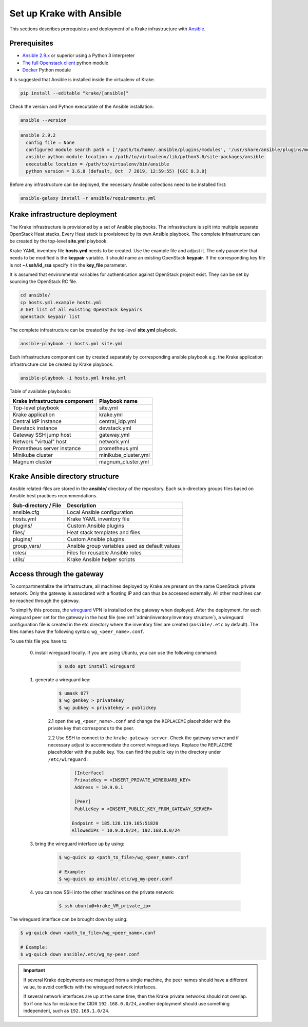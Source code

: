 .. _admin-setup:

=========================
Set up Krake with Ansible
=========================

This sections describes prerequisites and deployment of a Krake infrastructure with `Ansible <https://www.ansible.com/>`_.


Prerequisites
===================

- `Ansible 2.9.x <https://docs.ansible.com/ansible/latest/roadmap/ROADMAP_2_9.html>`_ or superior using a Python 3 interpreter
- `The full Openstack client <https://pypi.org/project/openstackclient/>`_ python module
- `Docker <https://pypi.org/project/docker/>`_ Python module

It is suggested that Ansible is installed inside the virtualenv of Krake.

.. code::

    pip install --editable "krake/[ansible]"

Check the version and Python executable of the Ansible installation:

.. code::

    ansible --version

.. code::

  ansible 2.9.2
    config file = None
    configured module search path = ['/path/to/home/.ansible/plugins/modules', '/usr/share/ansible/plugins/modules']
    ansible python module location = /path/to/virtualenv/lib/python3.6/site-packages/ansible
    executable location = /path/to/virtualenv/bin/ansible
    python version = 3.6.8 (default, Oct  7 2019, 12:59:55) [GCC 8.3.0]

Before any infrastructure can be deployed, the necessary Ansible collections need to be
installed first:

.. code::

    ansible-galaxy install -r ansible/requirements.yml



Krake infrastructure deployment
===============================

The Krake infrastructure is provisioned by a set of Ansible playbooks.
The infrastructure is split into multiple separate OpenStack Heat stacks.
Every Heat stack is provisioned by its own Ansible playbook. The complete infrastructure
can be created by the top-level **site.yml** playbook.

Krake YAML inventory file **hosts.yml** needs to be created. Use the example file and
adjust it. The only parameter that needs to be modified is the **keypair**
variable. It should name an existing OpenStack **keypair**. If the corresponding
key file is not **~/.ssh/id_rsa** specify it in the **key_file** parameter.

It is assumed that environmental variables for authentication
against OpenStack project exist. They can be set by sourcing the OpenStack RC
file.

.. code::

    cd ansible/
    cp hosts.yml.example hosts.yml
    # Get list of all existing OpenStack keypairs
    openstack keypair list

The complete infrastructure can be created by the top-level **site.yml** playbook.

.. code::

    ansible-playbook -i hosts.yml site.yml


Each infrastructure component can by created separately by corresponding
ansible playbook e.g. the Krake application infrastructure can be created by Krake playbook.

.. code::

    ansible-playbook -i hosts.yml krake.yml

Table of available playbooks:

+--------------------------------+----------------------+
| Krake Infrastructure component | Playbook name        |
+================================+======================+
| Top-level playbook             | site.yml             |
+--------------------------------+----------------------+
| Krake application              | krake.yml            |
+--------------------------------+----------------------+
| Central IdP instance           | central_idp.yml      |
+--------------------------------+----------------------+
| Devstack instance              | devstack.yml         |
+--------------------------------+----------------------+
| Gateway SSH jump host          | gateway.yml          |
+--------------------------------+----------------------+
| Network "virtual" host         | network.yml          |
+--------------------------------+----------------------+
| Prometheus server instance     | prometheus.yml       |
+--------------------------------+----------------------+
| Minikube cluster               | minikube_cluster.yml |
+--------------------------------+----------------------+
| Magnum cluster                 | magnum_cluster.yml   |
+--------------------------------+----------------------+


Krake Ansible directory structure
=================================
Ansible related-files are stored in the **ansible/** directory of the repository.
Each sub-directory groups files based on Ansible best practices recommendations.

+-----------------------+------------------------------------------------------+
| Sub-directory / File  | Description                                          |
+=======================+======================================================+
| ansible.cfg           | Local Ansible configuration                          |
+-----------------------+------------------------------------------------------+
| hosts.yml             | Krake YAML inventory file                            |
+-----------------------+------------------------------------------------------+
| plugins/              | Custom Ansible plugins                               |
+-----------------------+------------------------------------------------------+
| files/                | Heat stack templates and files                       |
+-----------------------+------------------------------------------------------+
| plugins/              | Custom Ansible plugins                               |
+-----------------------+------------------------------------------------------+
| group_vars/           | Ansible group variables used as default values       |
+-----------------------+------------------------------------------------------+
| roles/                | Files for reusable Ansible roles                     |
+-----------------------+------------------------------------------------------+
| utils/                | Krake Ansible helper scripts                         |
+-----------------------+------------------------------------------------------+


Access through the gateway
==========================

To compartmentalize the infrastructure, all machines deployed by Krake are present on
the same OpenStack private network. Only the gateway is associated with a floating IP
and can thus be accessed externally. All other machines can be reached through the
gateway.

To simplify this process, the wireguard_ VPN is installed on the gateway when deployed.
After the deployment, for each wireguard peer set for the gateway in the host file (see
:ref:`admin/inventory:Inventory structure`), a wireguard configuration file is created
in the etc directory where the inventory files are created (``ansible/.etc`` by
default). The files names have the following syntax: ``wg_<peer_name>.conf``.

To use this file you have to:

    0. install wireguard locally. If you are using Ubuntu, you can use the following command:

        .. code::

            $ sudo apt install wireguard

    1. generate a wireguard key:

        .. code::

            $ umask 077
            $ wg genkey > privatekey
            $ wg pubkey < privatekey > publickey


        2.1 open the ``wg_<peer_name>.conf`` and change the ``REPLACEME`` placeholder with the private key that corresponds to the peer.


        2.2 Use SSH to connect to the ``krake-gateway-server``. Check the gateway server and if necessary adjust to accommodate the correct wireguard keys. Replace the ``REPLACEME`` placeholder with the public key. You can find the public key in the directory under ``/etc/wireguard`` :

            .. code::

                [Interface]
                PrivateKey = <INSERT_PRIVATE_WIREGUARD_KEY>
                Address = 10.9.0.1

                [Peer]
                PublicKey = <INSERT_PUBLIC_KEY_FROM_GATEWAY_SERVER>

               Endpoint = 185.128.119.165:51820
               AllowedIPs = 10.9.0.0/24, 192.168.0.0/24



    3. bring the wireguard interface up by using:

        .. code::

            $ wg-quick up <path_to_file>/wg_<peer_name>.conf

            # Example:
            $ wg-quick up ansible/.etc/wg_my-peer.conf

    4. you can now SSH into the other machines on the private network:

        .. code::

            $ ssh ubuntu@<krake_VM_private_ip>


The wireguard interface can be brought down by using:

.. code:: bash

    $ wg-quick down <path_to_file>/wg_<peer_name>.conf

    # Example:
    $ wg-quick down ansible/.etc/wg_my-peer.conf


.. important::

    If several Krake deployments are managed from a single machine, the peer names
    should have a different value, to avoid conflicts with the wireguard network
    interfaces.

    If several network interfaces are up at the same time, then the Krake private
    networks should not overlap. So if one has for instance the CIDR ``192.168.0.0/24``,
    another deployment should use something independent, such as ``192.168.1.0/24``.


.. _wireguard: https://www.wireguard.com/
